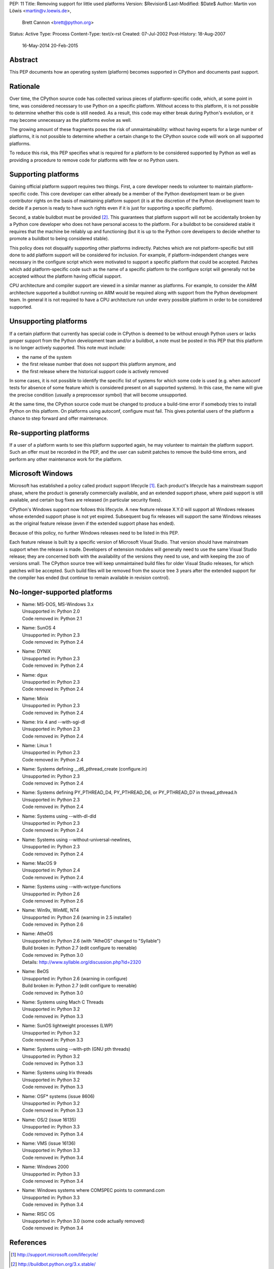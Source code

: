 PEP: 11
Title: Removing support for little used platforms
Version: $Revision$
Last-Modified: $Date$
Author: Martin von Löwis <martin@v.loewis.de>,
        Brett Cannon <brett@python.org>
Status: Active
Type: Process
Content-Type: text/x-rst
Created: 07-Jul-2002
Post-History: 18-Aug-2007
              16-May-2014
              20-Feb-2015


Abstract
--------

This PEP documents how an operating system (platform) becomes
supported in CPython and documents past support.


Rationale
---------

Over time, the CPython source code has collected various pieces of
platform-specific code, which, at some point in time, was
considered necessary to use Python on a specific platform.
Without access to this platform, it is not possible to determine
whether this code is still needed.  As a result, this code may
either break during Python's evolution, or it may become
unnecessary as the platforms evolve as well.

The growing amount of these fragments poses the risk of
unmaintainability: without having experts for a large number of
platforms, it is not possible to determine whether a certain
change to the CPython source code will work on all supported
platforms.

To reduce this risk, this PEP specifies what is required for a
platform to be considered supported by Python as well as providing a
procedure to remove code for platforms with few or no Python
users.

Supporting platforms
--------------------

Gaining official platform support requires two things. First, a core
developer needs to volunteer to maintain platform-specific code. This
core developer can either already be a member of the Python
development team or be given contributor rights on the basis of
maintaining platform support (it is at the discretion of the Python
development team to decide if a person is ready to have such rights
even if it is just for supporting a specific platform).

Second, a stable buildbot must be provided [2]_. This guarantees that
platform support will not be accidentally broken by a Python core
developer who does not have personal access to the platform. For a
buildbot to be considered stable it requires that the machine be
reliably up and functioning (but it is up to the Python core
developers to decide whether to promote a buildbot to being
considered stable).

This policy does not disqualify supporting other platforms
indirectly. Patches which are not platform-specific but still done to
add platform support will be considered for inclusion. For example,
if platform-independent changes were necessary in the configure
script which were motivated to support a specific platform that could
be accepted. Patches which add platform-specific code such as the
name of a specific platform to the configure script will generally
not be accepted without the platform having official support.

CPU architecture and compiler support are viewed in a similar manner
as platforms. For example, to consider the ARM architecture supported
a buildbot running on ARM would be required along with support from
the Python development team. In general it is not required to have
a CPU architecture run under every possible platform in order to be
considered supported.

Unsupporting platforms
----------------------

If a certain platform that currently has special code in CPython is
deemed to be without enough Python users or lacks proper support from
the Python development team and/or a buildbot, a note must be posted
in this PEP that this platform is no longer actively supported.  This
note must include:

- the name of the system
- the first release number that does not support this platform
  anymore, and
- the first release where the historical support code is actively
  removed

In some cases, it is not possible to identify the specific list of
systems for which some code is used (e.g. when autoconf tests for
absence of some feature which is considered present on all
supported systems).  In this case, the name will give the precise
condition (usually a preprocessor symbol) that will become
unsupported.

At the same time, the CPython source code must be changed to
produce a build-time error if somebody tries to install Python on
this platform.  On platforms using autoconf, configure must fail.
This gives potential users of the platform a chance to step
forward and offer maintenance.


Re-supporting platforms
-----------------------

If a user of a platform wants to see this platform supported
again, he may volunteer to maintain the platform support.  Such an
offer must be recorded in the PEP, and the user can submit patches
to remove the build-time errors, and perform any other maintenance
work for the platform.

Microsoft Windows
-----------------

Microsoft has established a policy called product support lifecycle
[1]_. Each product's lifecycle has a mainstream support phase, where
the product is generally commercially available, and an extended
support phase, where paid support is still available, and certain bug
fixes are released (in particular security fixes).

CPython's Windows support now follows this lifecycle. A new feature
release X.Y.0 will support all Windows releases whose extended support
phase is not yet expired. Subsequent bug fix releases will support
the same Windows releases as the original feature release (even if
the extended support phase has ended).

Because of this policy, no further Windows releases need to be listed
in this PEP.

Each feature release is built by a specific version of Microsoft
Visual Studio. That version should have mainstream support when the
release is made. Developers of extension modules will generally need
to use the same Visual Studio release; they are concerned both with
the availability of the versions they need to use, and with keeping
the zoo of versions small. The CPython source tree will keep
unmaintained build files for older Visual Studio releases, for which
patches will be accepted. Such build files will be removed from the
source tree 3 years after the extended support for the compiler has
ended (but continue to remain available in revision control).


No-longer-supported platforms
-----------------------------

* | Name:             MS-DOS, MS-Windows 3.x
  | Unsupported in:   Python 2.0
  | Code removed in:  Python 2.1

* | Name:             SunOS 4
  | Unsupported in:   Python 2.3
  | Code removed in:  Python 2.4

* | Name:             DYNIX
  | Unsupported in:   Python 2.3
  | Code removed in:  Python 2.4

* | Name:             dgux
  | Unsupported in:   Python 2.3
  | Code removed in:  Python 2.4

* | Name:             Minix
  | Unsupported in:   Python 2.3
  | Code removed in:  Python 2.4

* | Name:             Irix 4 and --with-sgi-dl
  | Unsupported in:   Python 2.3
  | Code removed in:  Python 2.4

* | Name:             Linux 1
  | Unsupported in:   Python 2.3
  | Code removed in:  Python 2.4

* | Name:             Systems defining __d6_pthread_create (configure.in)
  | Unsupported in:   Python 2.3
  | Code removed in:  Python 2.4

* | Name:             Systems defining PY_PTHREAD_D4, PY_PTHREAD_D6,
                      or PY_PTHREAD_D7 in thread_pthread.h
  | Unsupported in:   Python 2.3
  | Code removed in:  Python 2.4

* | Name:             Systems using --with-dl-dld
  | Unsupported in:   Python 2.3
  | Code removed in:  Python 2.4

* | Name:             Systems using --without-universal-newlines,
  | Unsupported in:   Python 2.3
  | Code removed in:  Python 2.4

* | Name:             MacOS 9
  | Unsupported in:   Python 2.4
  | Code removed in:  Python 2.4

* | Name:             Systems using --with-wctype-functions
  | Unsupported in:   Python 2.6
  | Code removed in:  Python 2.6

* | Name:             Win9x, WinME, NT4
  | Unsupported in:   Python 2.6 (warning in 2.5 installer)
  | Code removed in:  Python 2.6

* | Name:             AtheOS
  | Unsupported in:   Python 2.6 (with "AtheOS" changed to "Syllable")
  | Build broken in:  Python 2.7 (edit configure to reenable)
  | Code removed in:  Python 3.0
  | Details:          http://www.syllable.org/discussion.php?id=2320

* | Name:             BeOS
  | Unsupported in:   Python 2.6 (warning in configure)
  | Build broken in:  Python 2.7 (edit configure to reenable)
  | Code removed in:  Python 3.0

* | Name:             Systems using Mach C Threads
  | Unsupported in:   Python 3.2
  | Code removed in:  Python 3.3

* | Name:             SunOS lightweight processes (LWP)
  | Unsupported in:   Python 3.2
  | Code removed in:  Python 3.3

* | Name:             Systems using --with-pth (GNU pth threads)
  | Unsupported in:   Python 3.2
  | Code removed in:  Python 3.3

* | Name:             Systems using Irix threads
  | Unsupported in:   Python 3.2
  | Code removed in:  Python 3.3

* | Name:             OSF* systems (issue 8606)
  | Unsupported in:   Python 3.2
  | Code removed in:  Python 3.3

* | Name:             OS/2 (issue 16135)
  | Unsupported in:   Python 3.3
  | Code removed in:  Python 3.4

* | Name:             VMS (issue 16136)
  | Unsupported in:   Python 3.3
  | Code removed in:  Python 3.4

* | Name:             Windows 2000
  | Unsupported in:   Python 3.3
  | Code removed in:  Python 3.4

* | Name:             Windows systems where COMSPEC points to command.com
  | Unsupported in:   Python 3.3
  | Code removed in:  Python 3.4

* | Name:             RISC OS
  | Unsupported in:   Python 3.0 (some code actually removed)
  | Code removed in:  Python 3.4

References
----------

.. [1] http://support.microsoft.com/lifecycle/
.. [2] http://buildbot.python.org/3.x.stable/

Copyright
---------

This document has been placed in the public domain.



Local Variables:
mode: indented-text
indent-tabs-mode: nil
sentence-end-double-space: t
fill-column: 70
coding: utf-8
End:
